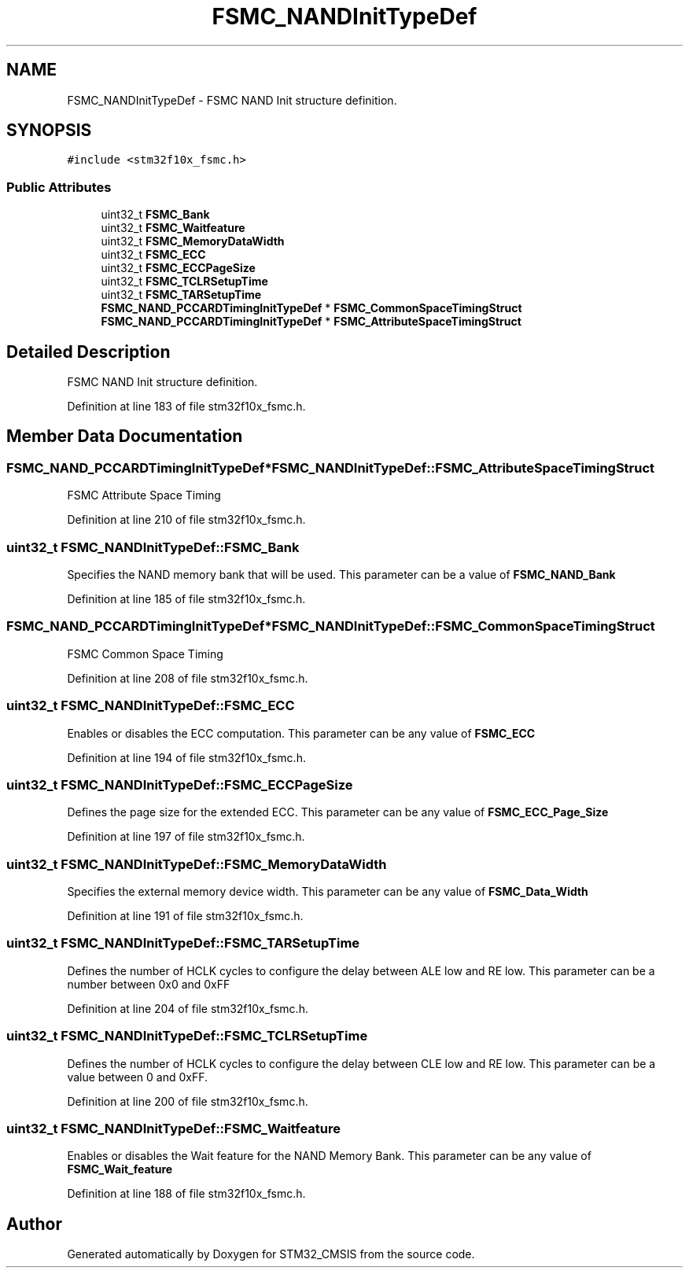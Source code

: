 .TH "FSMC_NANDInitTypeDef" 3 "Sun Apr 16 2017" "STM32_CMSIS" \" -*- nroff -*-
.ad l
.nh
.SH NAME
FSMC_NANDInitTypeDef \- FSMC NAND Init structure definition\&.  

.SH SYNOPSIS
.br
.PP
.PP
\fC#include <stm32f10x_fsmc\&.h>\fP
.SS "Public Attributes"

.in +1c
.ti -1c
.RI "uint32_t \fBFSMC_Bank\fP"
.br
.ti -1c
.RI "uint32_t \fBFSMC_Waitfeature\fP"
.br
.ti -1c
.RI "uint32_t \fBFSMC_MemoryDataWidth\fP"
.br
.ti -1c
.RI "uint32_t \fBFSMC_ECC\fP"
.br
.ti -1c
.RI "uint32_t \fBFSMC_ECCPageSize\fP"
.br
.ti -1c
.RI "uint32_t \fBFSMC_TCLRSetupTime\fP"
.br
.ti -1c
.RI "uint32_t \fBFSMC_TARSetupTime\fP"
.br
.ti -1c
.RI "\fBFSMC_NAND_PCCARDTimingInitTypeDef\fP * \fBFSMC_CommonSpaceTimingStruct\fP"
.br
.ti -1c
.RI "\fBFSMC_NAND_PCCARDTimingInitTypeDef\fP * \fBFSMC_AttributeSpaceTimingStruct\fP"
.br
.in -1c
.SH "Detailed Description"
.PP 
FSMC NAND Init structure definition\&. 
.PP
Definition at line 183 of file stm32f10x_fsmc\&.h\&.
.SH "Member Data Documentation"
.PP 
.SS "\fBFSMC_NAND_PCCARDTimingInitTypeDef\fP* FSMC_NANDInitTypeDef::FSMC_AttributeSpaceTimingStruct"
FSMC Attribute Space Timing 
.PP
Definition at line 210 of file stm32f10x_fsmc\&.h\&.
.SS "uint32_t FSMC_NANDInitTypeDef::FSMC_Bank"
Specifies the NAND memory bank that will be used\&. This parameter can be a value of \fBFSMC_NAND_Bank\fP 
.PP
Definition at line 185 of file stm32f10x_fsmc\&.h\&.
.SS "\fBFSMC_NAND_PCCARDTimingInitTypeDef\fP* FSMC_NANDInitTypeDef::FSMC_CommonSpaceTimingStruct"
FSMC Common Space Timing 
.PP
Definition at line 208 of file stm32f10x_fsmc\&.h\&.
.SS "uint32_t FSMC_NANDInitTypeDef::FSMC_ECC"
Enables or disables the ECC computation\&. This parameter can be any value of \fBFSMC_ECC\fP 
.PP
Definition at line 194 of file stm32f10x_fsmc\&.h\&.
.SS "uint32_t FSMC_NANDInitTypeDef::FSMC_ECCPageSize"
Defines the page size for the extended ECC\&. This parameter can be any value of \fBFSMC_ECC_Page_Size\fP 
.PP
Definition at line 197 of file stm32f10x_fsmc\&.h\&.
.SS "uint32_t FSMC_NANDInitTypeDef::FSMC_MemoryDataWidth"
Specifies the external memory device width\&. This parameter can be any value of \fBFSMC_Data_Width\fP 
.PP
Definition at line 191 of file stm32f10x_fsmc\&.h\&.
.SS "uint32_t FSMC_NANDInitTypeDef::FSMC_TARSetupTime"
Defines the number of HCLK cycles to configure the delay between ALE low and RE low\&. This parameter can be a number between 0x0 and 0xFF 
.PP
Definition at line 204 of file stm32f10x_fsmc\&.h\&.
.SS "uint32_t FSMC_NANDInitTypeDef::FSMC_TCLRSetupTime"
Defines the number of HCLK cycles to configure the delay between CLE low and RE low\&. This parameter can be a value between 0 and 0xFF\&. 
.PP
Definition at line 200 of file stm32f10x_fsmc\&.h\&.
.SS "uint32_t FSMC_NANDInitTypeDef::FSMC_Waitfeature"
Enables or disables the Wait feature for the NAND Memory Bank\&. This parameter can be any value of \fBFSMC_Wait_feature\fP 
.PP
Definition at line 188 of file stm32f10x_fsmc\&.h\&.

.SH "Author"
.PP 
Generated automatically by Doxygen for STM32_CMSIS from the source code\&.
